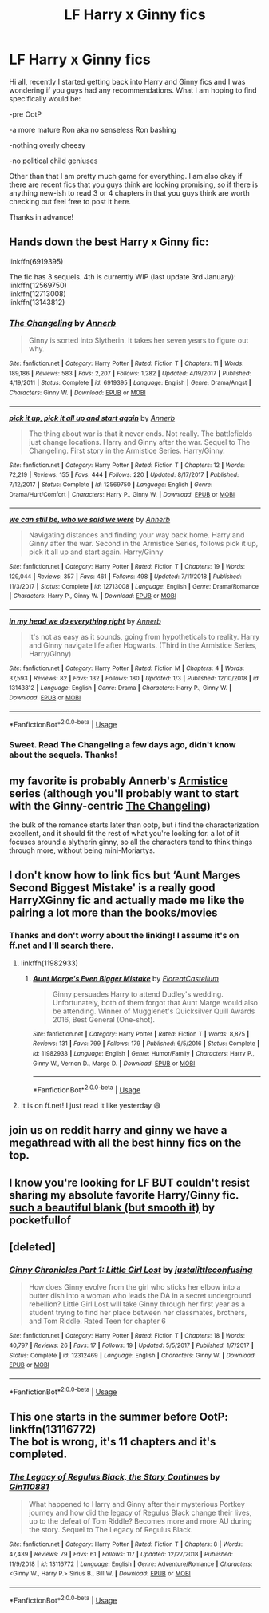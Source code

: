 #+TITLE: LF Harry x Ginny fics

* LF Harry x Ginny fics
:PROPERTIES:
:Score: 1
:DateUnix: 1547488033.0
:DateShort: 2019-Jan-14
:FlairText: Request
:END:
Hi all, recently I started getting back into Harry and Ginny fics and I was wondering if you guys had any recommendations. What I am hoping to find specifically would be:

-pre OotP

-a more mature Ron aka no senseless Ron bashing

-nothing overly cheesy

-no political child geniuses

Other than that I am pretty much game for everything. I am also okay if there are recent fics that you guys think are looking promising, so if there is anything new-ish to read 3 or 4 chapters in that you guys think are worth checking out feel free to post it here.

Thanks in advance!


** Hands down the best Harry x Ginny fic:

linkffn(6919395)

The fic has 3 sequels. 4th is currently WIP (last update 3rd January):\\
linkffn(12569750)\\
linkffn(12713008)\\
linkffn(13143812)
:PROPERTIES:
:Author: meandyouandyouandme
:Score: 9
:DateUnix: 1547489860.0
:DateShort: 2019-Jan-14
:END:

*** [[https://www.fanfiction.net/s/6919395/1/][*/The Changeling/*]] by [[https://www.fanfiction.net/u/763509/Annerb][/Annerb/]]

#+begin_quote
  Ginny is sorted into Slytherin. It takes her seven years to figure out why.
#+end_quote

^{/Site/:} ^{fanfiction.net} ^{*|*} ^{/Category/:} ^{Harry} ^{Potter} ^{*|*} ^{/Rated/:} ^{Fiction} ^{T} ^{*|*} ^{/Chapters/:} ^{11} ^{*|*} ^{/Words/:} ^{189,186} ^{*|*} ^{/Reviews/:} ^{583} ^{*|*} ^{/Favs/:} ^{2,207} ^{*|*} ^{/Follows/:} ^{1,282} ^{*|*} ^{/Updated/:} ^{4/19/2017} ^{*|*} ^{/Published/:} ^{4/19/2011} ^{*|*} ^{/Status/:} ^{Complete} ^{*|*} ^{/id/:} ^{6919395} ^{*|*} ^{/Language/:} ^{English} ^{*|*} ^{/Genre/:} ^{Drama/Angst} ^{*|*} ^{/Characters/:} ^{Ginny} ^{W.} ^{*|*} ^{/Download/:} ^{[[http://www.ff2ebook.com/old/ffn-bot/index.php?id=6919395&source=ff&filetype=epub][EPUB]]} ^{or} ^{[[http://www.ff2ebook.com/old/ffn-bot/index.php?id=6919395&source=ff&filetype=mobi][MOBI]]}

--------------

[[https://www.fanfiction.net/s/12569750/1/][*/pick it up, pick it all up and start again/*]] by [[https://www.fanfiction.net/u/763509/Annerb][/Annerb/]]

#+begin_quote
  The thing about war is that it never ends. Not really. The battlefields just change locations. Harry and Ginny after the war. Sequel to The Changeling. First story in the Armistice Series. Harry/Ginny.
#+end_quote

^{/Site/:} ^{fanfiction.net} ^{*|*} ^{/Category/:} ^{Harry} ^{Potter} ^{*|*} ^{/Rated/:} ^{Fiction} ^{T} ^{*|*} ^{/Chapters/:} ^{12} ^{*|*} ^{/Words/:} ^{72,219} ^{*|*} ^{/Reviews/:} ^{155} ^{*|*} ^{/Favs/:} ^{444} ^{*|*} ^{/Follows/:} ^{220} ^{*|*} ^{/Updated/:} ^{8/17/2017} ^{*|*} ^{/Published/:} ^{7/12/2017} ^{*|*} ^{/Status/:} ^{Complete} ^{*|*} ^{/id/:} ^{12569750} ^{*|*} ^{/Language/:} ^{English} ^{*|*} ^{/Genre/:} ^{Drama/Hurt/Comfort} ^{*|*} ^{/Characters/:} ^{Harry} ^{P.,} ^{Ginny} ^{W.} ^{*|*} ^{/Download/:} ^{[[http://www.ff2ebook.com/old/ffn-bot/index.php?id=12569750&source=ff&filetype=epub][EPUB]]} ^{or} ^{[[http://www.ff2ebook.com/old/ffn-bot/index.php?id=12569750&source=ff&filetype=mobi][MOBI]]}

--------------

[[https://www.fanfiction.net/s/12713008/1/][*/we can still be, who we said we were/*]] by [[https://www.fanfiction.net/u/763509/Annerb][/Annerb/]]

#+begin_quote
  Navigating distances and finding your way back home. Harry and Ginny after the war. Second in the Armistice Series, follows pick it up, pick it all up and start again. Harry/Ginny
#+end_quote

^{/Site/:} ^{fanfiction.net} ^{*|*} ^{/Category/:} ^{Harry} ^{Potter} ^{*|*} ^{/Rated/:} ^{Fiction} ^{T} ^{*|*} ^{/Chapters/:} ^{19} ^{*|*} ^{/Words/:} ^{129,044} ^{*|*} ^{/Reviews/:} ^{357} ^{*|*} ^{/Favs/:} ^{461} ^{*|*} ^{/Follows/:} ^{498} ^{*|*} ^{/Updated/:} ^{7/11/2018} ^{*|*} ^{/Published/:} ^{11/3/2017} ^{*|*} ^{/Status/:} ^{Complete} ^{*|*} ^{/id/:} ^{12713008} ^{*|*} ^{/Language/:} ^{English} ^{*|*} ^{/Genre/:} ^{Drama/Romance} ^{*|*} ^{/Characters/:} ^{Harry} ^{P.,} ^{Ginny} ^{W.} ^{*|*} ^{/Download/:} ^{[[http://www.ff2ebook.com/old/ffn-bot/index.php?id=12713008&source=ff&filetype=epub][EPUB]]} ^{or} ^{[[http://www.ff2ebook.com/old/ffn-bot/index.php?id=12713008&source=ff&filetype=mobi][MOBI]]}

--------------

[[https://www.fanfiction.net/s/13143812/1/][*/in my head we do everything right/*]] by [[https://www.fanfiction.net/u/763509/Annerb][/Annerb/]]

#+begin_quote
  It's not as easy as it sounds, going from hypotheticals to reality. Harry and Ginny navigate life after Hogwarts. (Third in the Armistice Series, Harry/Ginny)
#+end_quote

^{/Site/:} ^{fanfiction.net} ^{*|*} ^{/Category/:} ^{Harry} ^{Potter} ^{*|*} ^{/Rated/:} ^{Fiction} ^{M} ^{*|*} ^{/Chapters/:} ^{4} ^{*|*} ^{/Words/:} ^{37,593} ^{*|*} ^{/Reviews/:} ^{82} ^{*|*} ^{/Favs/:} ^{132} ^{*|*} ^{/Follows/:} ^{180} ^{*|*} ^{/Updated/:} ^{1/3} ^{*|*} ^{/Published/:} ^{12/10/2018} ^{*|*} ^{/id/:} ^{13143812} ^{*|*} ^{/Language/:} ^{English} ^{*|*} ^{/Genre/:} ^{Drama} ^{*|*} ^{/Characters/:} ^{Harry} ^{P.,} ^{Ginny} ^{W.} ^{*|*} ^{/Download/:} ^{[[http://www.ff2ebook.com/old/ffn-bot/index.php?id=13143812&source=ff&filetype=epub][EPUB]]} ^{or} ^{[[http://www.ff2ebook.com/old/ffn-bot/index.php?id=13143812&source=ff&filetype=mobi][MOBI]]}

--------------

*FanfictionBot*^{2.0.0-beta} | [[https://github.com/tusing/reddit-ffn-bot/wiki/Usage][Usage]]
:PROPERTIES:
:Author: FanfictionBot
:Score: 3
:DateUnix: 1547489882.0
:DateShort: 2019-Jan-14
:END:


*** Sweet. Read The Changeling a few days ago, didn't know about the sequels. Thanks!
:PROPERTIES:
:Author: Wombarly
:Score: 1
:DateUnix: 1547903494.0
:DateShort: 2019-Jan-19
:END:


** my favorite is probably Annerb's [[https://archiveofourown.org/works/11431866/chapters/25615335][Armistice]] series (although you'll probably want to start with the Ginny-centric [[https://archiveofourown.org/works/189189/chapters/278342][The Changeling]])

the bulk of the romance starts later than ootp, but i find the characterization excellent, and it should fit the rest of what you're looking for. a lot of it focuses around a slytherin ginny, so all the characters tend to think things through more, without being mini-Moriartys.
:PROPERTIES:
:Author: n3mosum
:Score: 6
:DateUnix: 1547489792.0
:DateShort: 2019-Jan-14
:END:


** I don't know how to link fics but ‘Aunt Marges Second Biggest Mistake' is a really good HarryXGinny fic and actually made me like the pairing a lot more than the books/movies
:PROPERTIES:
:Author: rachrox92
:Score: 3
:DateUnix: 1547489499.0
:DateShort: 2019-Jan-14
:END:

*** Thanks and don't worry about the linking! I assume it's on ff.net and I'll search there.
:PROPERTIES:
:Score: 3
:DateUnix: 1547489572.0
:DateShort: 2019-Jan-14
:END:

**** linkffn(11982933)
:PROPERTIES:
:Author: yoafhtned
:Score: 3
:DateUnix: 1547493457.0
:DateShort: 2019-Jan-14
:END:

***** [[https://www.fanfiction.net/s/11982933/1/][*/Aunt Marge's Even Bigger Mistake/*]] by [[https://www.fanfiction.net/u/6993240/FloreatCastellum][/FloreatCastellum/]]

#+begin_quote
  Ginny persuades Harry to attend Dudley's wedding. Unfortunately, both of them forgot that Aunt Marge would also be attending. Winner of Mugglenet's Quicksilver Quill Awards 2016, Best General (One-shot).
#+end_quote

^{/Site/:} ^{fanfiction.net} ^{*|*} ^{/Category/:} ^{Harry} ^{Potter} ^{*|*} ^{/Rated/:} ^{Fiction} ^{T} ^{*|*} ^{/Words/:} ^{8,875} ^{*|*} ^{/Reviews/:} ^{131} ^{*|*} ^{/Favs/:} ^{799} ^{*|*} ^{/Follows/:} ^{179} ^{*|*} ^{/Published/:} ^{6/5/2016} ^{*|*} ^{/Status/:} ^{Complete} ^{*|*} ^{/id/:} ^{11982933} ^{*|*} ^{/Language/:} ^{English} ^{*|*} ^{/Genre/:} ^{Humor/Family} ^{*|*} ^{/Characters/:} ^{Harry} ^{P.,} ^{Ginny} ^{W.,} ^{Vernon} ^{D.,} ^{Marge} ^{D.} ^{*|*} ^{/Download/:} ^{[[http://www.ff2ebook.com/old/ffn-bot/index.php?id=11982933&source=ff&filetype=epub][EPUB]]} ^{or} ^{[[http://www.ff2ebook.com/old/ffn-bot/index.php?id=11982933&source=ff&filetype=mobi][MOBI]]}

--------------

*FanfictionBot*^{2.0.0-beta} | [[https://github.com/tusing/reddit-ffn-bot/wiki/Usage][Usage]]
:PROPERTIES:
:Author: FanfictionBot
:Score: 2
:DateUnix: 1547493478.0
:DateShort: 2019-Jan-14
:END:


**** It is on ff.net! I just read it like yesterday 😅
:PROPERTIES:
:Author: rachrox92
:Score: 2
:DateUnix: 1547489601.0
:DateShort: 2019-Jan-14
:END:


** join us on reddit harry and ginny we have a megathread with all the best hinny fics on the top.
:PROPERTIES:
:Author: kingping7
:Score: 3
:DateUnix: 1547504838.0
:DateShort: 2019-Jan-15
:END:


** I know you're looking for LF BUT couldn't resist sharing my absolute favorite Harry/Ginny fic. [[https://archiveofourown.org/works/6015?view_adult=true][such a beautiful blank (but smooth it)]] by pocketfullof
:PROPERTIES:
:Author: chelisakoruna
:Score: 2
:DateUnix: 1547505324.0
:DateShort: 2019-Jan-15
:END:


** [deleted]
:PROPERTIES:
:Score: 1
:DateUnix: 1547492721.0
:DateShort: 2019-Jan-14
:END:

*** [[https://www.fanfiction.net/s/12312469/1/][*/Ginny Chronicles Part 1: Little Girl Lost/*]] by [[https://www.fanfiction.net/u/1822159/justalittleconfusing][/justalittleconfusing/]]

#+begin_quote
  How does Ginny evolve from the girl who sticks her elbow into a butter dish into a woman who leads the DA in a secret underground rebellion? Little Girl Lost will take Ginny through her first year as a student trying to find her place between her classmates, brothers, and Tom Riddle. Rated Teen for chapter 6
#+end_quote

^{/Site/:} ^{fanfiction.net} ^{*|*} ^{/Category/:} ^{Harry} ^{Potter} ^{*|*} ^{/Rated/:} ^{Fiction} ^{T} ^{*|*} ^{/Chapters/:} ^{18} ^{*|*} ^{/Words/:} ^{40,797} ^{*|*} ^{/Reviews/:} ^{26} ^{*|*} ^{/Favs/:} ^{17} ^{*|*} ^{/Follows/:} ^{19} ^{*|*} ^{/Updated/:} ^{5/5/2017} ^{*|*} ^{/Published/:} ^{1/7/2017} ^{*|*} ^{/Status/:} ^{Complete} ^{*|*} ^{/id/:} ^{12312469} ^{*|*} ^{/Language/:} ^{English} ^{*|*} ^{/Characters/:} ^{Ginny} ^{W.} ^{*|*} ^{/Download/:} ^{[[http://www.ff2ebook.com/old/ffn-bot/index.php?id=12312469&source=ff&filetype=epub][EPUB]]} ^{or} ^{[[http://www.ff2ebook.com/old/ffn-bot/index.php?id=12312469&source=ff&filetype=mobi][MOBI]]}

--------------

*FanfictionBot*^{2.0.0-beta} | [[https://github.com/tusing/reddit-ffn-bot/wiki/Usage][Usage]]
:PROPERTIES:
:Author: FanfictionBot
:Score: 1
:DateUnix: 1547492741.0
:DateShort: 2019-Jan-14
:END:


** This one starts in the summer before OotP: linkffn(13116772)\\
The bot is wrong, it's 11 chapters and it's completed.
:PROPERTIES:
:Author: BellaNoTrix
:Score: 1
:DateUnix: 1547497072.0
:DateShort: 2019-Jan-14
:END:

*** [[https://www.fanfiction.net/s/13116772/1/][*/The Legacy of Regulus Black, the Story Continues/*]] by [[https://www.fanfiction.net/u/6285782/Gin110881][/Gin110881/]]

#+begin_quote
  What happened to Harry and Ginny after their mysterious Portkey journey and how did the legacy of Regulus Black change their lives, up to the defeat of Tom Riddle? Becomes more and more AU during the story. Sequel to The Legacy of Regulus Black.
#+end_quote

^{/Site/:} ^{fanfiction.net} ^{*|*} ^{/Category/:} ^{Harry} ^{Potter} ^{*|*} ^{/Rated/:} ^{Fiction} ^{T} ^{*|*} ^{/Chapters/:} ^{8} ^{*|*} ^{/Words/:} ^{47,439} ^{*|*} ^{/Reviews/:} ^{79} ^{*|*} ^{/Favs/:} ^{61} ^{*|*} ^{/Follows/:} ^{117} ^{*|*} ^{/Updated/:} ^{12/27/2018} ^{*|*} ^{/Published/:} ^{11/9/2018} ^{*|*} ^{/id/:} ^{13116772} ^{*|*} ^{/Language/:} ^{English} ^{*|*} ^{/Genre/:} ^{Adventure/Romance} ^{*|*} ^{/Characters/:} ^{<Ginny} ^{W.,} ^{Harry} ^{P.>} ^{Sirius} ^{B.,} ^{Bill} ^{W.} ^{*|*} ^{/Download/:} ^{[[http://www.ff2ebook.com/old/ffn-bot/index.php?id=13116772&source=ff&filetype=epub][EPUB]]} ^{or} ^{[[http://www.ff2ebook.com/old/ffn-bot/index.php?id=13116772&source=ff&filetype=mobi][MOBI]]}

--------------

*FanfictionBot*^{2.0.0-beta} | [[https://github.com/tusing/reddit-ffn-bot/wiki/Usage][Usage]]
:PROPERTIES:
:Author: FanfictionBot
:Score: 1
:DateUnix: 1547497092.0
:DateShort: 2019-Jan-14
:END:
